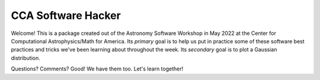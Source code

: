 CCA Software Hacker
==========================
Welcome! This is a package created out of the Astronomy Software Workshop in May 2022 at the Center for Computational Astrophysics/Math for America.
Its *primary* goal is to help us put in practice some of these software best practices and tricks we've been learning about throughout the week. 
Its *secondary* goal is to plot a Gaussian distribution.

Questions? Comments? Good! We have them too. Let's learn together!
